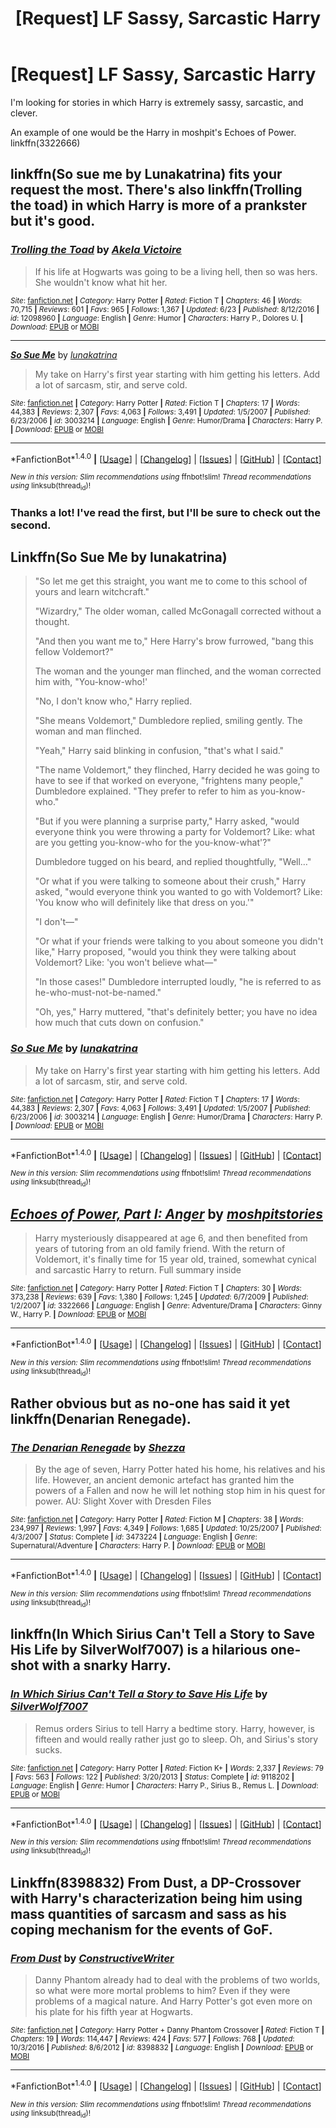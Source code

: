 #+TITLE: [Request] LF Sassy, Sarcastic Harry

* [Request] LF Sassy, Sarcastic Harry
:PROPERTIES:
:Author: remsed777
:Score: 11
:DateUnix: 1498738162.0
:DateShort: 2017-Jun-29
:FlairText: Request
:END:
I'm looking for stories in which Harry is extremely sassy, sarcastic, and clever.

An example of one would be the Harry in moshpit's Echoes of Power. linkffn(3322666)


** linkffn(So sue me by Lunakatrina) fits your request the most. There's also linkffn(Trolling the toad) in which Harry is more of a prankster but it's good.
:PROPERTIES:
:Author: MangoApple043
:Score: 3
:DateUnix: 1498750523.0
:DateShort: 2017-Jun-29
:END:

*** [[http://www.fanfiction.net/s/12098960/1/][*/Trolling the Toad/*]] by [[https://www.fanfiction.net/u/2100801/Akela-Victoire][/Akela Victoire/]]

#+begin_quote
  If his life at Hogwarts was going to be a living hell, then so was hers. She wouldn't know what hit her.
#+end_quote

^{/Site/: [[http://www.fanfiction.net/][fanfiction.net]] *|* /Category/: Harry Potter *|* /Rated/: Fiction T *|* /Chapters/: 46 *|* /Words/: 70,715 *|* /Reviews/: 601 *|* /Favs/: 965 *|* /Follows/: 1,367 *|* /Updated/: 6/23 *|* /Published/: 8/12/2016 *|* /id/: 12098960 *|* /Language/: English *|* /Genre/: Humor *|* /Characters/: Harry P., Dolores U. *|* /Download/: [[http://www.ff2ebook.com/old/ffn-bot/index.php?id=12098960&source=ff&filetype=epub][EPUB]] or [[http://www.ff2ebook.com/old/ffn-bot/index.php?id=12098960&source=ff&filetype=mobi][MOBI]]}

--------------

[[http://www.fanfiction.net/s/3003214/1/][*/So Sue Me/*]] by [[https://www.fanfiction.net/u/199514/lunakatrina][/lunakatrina/]]

#+begin_quote
  My take on Harry's first year starting with him getting his letters. Add a lot of sarcasm, stir, and serve cold.
#+end_quote

^{/Site/: [[http://www.fanfiction.net/][fanfiction.net]] *|* /Category/: Harry Potter *|* /Rated/: Fiction T *|* /Chapters/: 17 *|* /Words/: 44,383 *|* /Reviews/: 2,307 *|* /Favs/: 4,063 *|* /Follows/: 3,491 *|* /Updated/: 1/5/2007 *|* /Published/: 6/23/2006 *|* /id/: 3003214 *|* /Language/: English *|* /Genre/: Humor/Drama *|* /Characters/: Harry P. *|* /Download/: [[http://www.ff2ebook.com/old/ffn-bot/index.php?id=3003214&source=ff&filetype=epub][EPUB]] or [[http://www.ff2ebook.com/old/ffn-bot/index.php?id=3003214&source=ff&filetype=mobi][MOBI]]}

--------------

*FanfictionBot*^{1.4.0} *|* [[[https://github.com/tusing/reddit-ffn-bot/wiki/Usage][Usage]]] | [[[https://github.com/tusing/reddit-ffn-bot/wiki/Changelog][Changelog]]] | [[[https://github.com/tusing/reddit-ffn-bot/issues/][Issues]]] | [[[https://github.com/tusing/reddit-ffn-bot/][GitHub]]] | [[[https://www.reddit.com/message/compose?to=tusing][Contact]]]

^{/New in this version: Slim recommendations using/ ffnbot!slim! /Thread recommendations using/ linksub(thread_id)!}
:PROPERTIES:
:Author: FanfictionBot
:Score: 2
:DateUnix: 1498750547.0
:DateShort: 2017-Jun-29
:END:


*** Thanks a lot! I've read the first, but I'll be sure to check out the second.
:PROPERTIES:
:Author: remsed777
:Score: 2
:DateUnix: 1498751508.0
:DateShort: 2017-Jun-29
:END:


** Linkffn(So Sue Me by lunakatrina)

#+begin_quote
  "So let me get this straight, you want me to come to this school of yours and learn witchcraft."

  "Wizardry," The older woman, called McGonagall corrected without a thought.

  "And then you want me to," Here Harry's brow furrowed, "bang this fellow Voldemort?"

  The woman and the younger man flinched, and the woman corrected him with, "You-know-who!'

  "No, I don't know who," Harry replied.

  "She means Voldemort," Dumbledore replied, smiling gently. The woman and man flinched.

  "Yeah," Harry said blinking in confusion, "that's what I said."

  "The name Voldemort," they flinched, Harry decided he was going to have to see if that worked on everyone, "frightens many people," Dumbledore explained. "They prefer to refer to him as you-know-who."

  "But if you were planning a surprise party," Harry asked, "would everyone think you were throwing a party for Voldemort? Like: what are you getting you-know-who for the you-know-what'?"

  Dumbledore tugged on his beard, and replied thoughtfully, "Well..."

  "Or what if you were talking to someone about their crush," Harry asked, "would everyone think you wanted to go with Voldemort? Like: 'You know who will definitely like that dress on you.'"

  "I don't---"

  "Or what if your friends were talking to you about someone you didn't like," Harry proposed, "would you think they were talking about Voldemort? Like: 'you won't believe what---"

  "In those cases!" Dumbledore interrupted loudly, "he is referred to as he-who-must-not-be-named."

  "Oh, yes," Harry muttered, "that's definitely better; you have no idea how much that cuts down on confusion."
#+end_quote
:PROPERTIES:
:Author: WetBananas
:Score: 7
:DateUnix: 1498755789.0
:DateShort: 2017-Jun-29
:END:

*** [[http://www.fanfiction.net/s/3003214/1/][*/So Sue Me/*]] by [[https://www.fanfiction.net/u/199514/lunakatrina][/lunakatrina/]]

#+begin_quote
  My take on Harry's first year starting with him getting his letters. Add a lot of sarcasm, stir, and serve cold.
#+end_quote

^{/Site/: [[http://www.fanfiction.net/][fanfiction.net]] *|* /Category/: Harry Potter *|* /Rated/: Fiction T *|* /Chapters/: 17 *|* /Words/: 44,383 *|* /Reviews/: 2,307 *|* /Favs/: 4,063 *|* /Follows/: 3,491 *|* /Updated/: 1/5/2007 *|* /Published/: 6/23/2006 *|* /id/: 3003214 *|* /Language/: English *|* /Genre/: Humor/Drama *|* /Characters/: Harry P. *|* /Download/: [[http://www.ff2ebook.com/old/ffn-bot/index.php?id=3003214&source=ff&filetype=epub][EPUB]] or [[http://www.ff2ebook.com/old/ffn-bot/index.php?id=3003214&source=ff&filetype=mobi][MOBI]]}

--------------

*FanfictionBot*^{1.4.0} *|* [[[https://github.com/tusing/reddit-ffn-bot/wiki/Usage][Usage]]] | [[[https://github.com/tusing/reddit-ffn-bot/wiki/Changelog][Changelog]]] | [[[https://github.com/tusing/reddit-ffn-bot/issues/][Issues]]] | [[[https://github.com/tusing/reddit-ffn-bot/][GitHub]]] | [[[https://www.reddit.com/message/compose?to=tusing][Contact]]]

^{/New in this version: Slim recommendations using/ ffnbot!slim! /Thread recommendations using/ linksub(thread_id)!}
:PROPERTIES:
:Author: FanfictionBot
:Score: 1
:DateUnix: 1498755807.0
:DateShort: 2017-Jun-29
:END:


** [[http://www.fanfiction.net/s/3322666/1/][*/Echoes of Power, Part I: Anger/*]] by [[https://www.fanfiction.net/u/1186469/moshpitstories][/moshpitstories/]]

#+begin_quote
  Harry mysteriously disappeared at age 6, and then benefited from years of tutoring from an old family friend. With the return of Voldemort, it's finally time for 15 year old, trained, somewhat cynical and sarcastic Harry to return. Full summary inside
#+end_quote

^{/Site/: [[http://www.fanfiction.net/][fanfiction.net]] *|* /Category/: Harry Potter *|* /Rated/: Fiction T *|* /Chapters/: 30 *|* /Words/: 373,238 *|* /Reviews/: 639 *|* /Favs/: 1,380 *|* /Follows/: 1,245 *|* /Updated/: 6/7/2009 *|* /Published/: 1/2/2007 *|* /id/: 3322666 *|* /Language/: English *|* /Genre/: Adventure/Drama *|* /Characters/: Ginny W., Harry P. *|* /Download/: [[http://www.ff2ebook.com/old/ffn-bot/index.php?id=3322666&source=ff&filetype=epub][EPUB]] or [[http://www.ff2ebook.com/old/ffn-bot/index.php?id=3322666&source=ff&filetype=mobi][MOBI]]}

--------------

*FanfictionBot*^{1.4.0} *|* [[[https://github.com/tusing/reddit-ffn-bot/wiki/Usage][Usage]]] | [[[https://github.com/tusing/reddit-ffn-bot/wiki/Changelog][Changelog]]] | [[[https://github.com/tusing/reddit-ffn-bot/issues/][Issues]]] | [[[https://github.com/tusing/reddit-ffn-bot/][GitHub]]] | [[[https://www.reddit.com/message/compose?to=tusing][Contact]]]

^{/New in this version: Slim recommendations using/ ffnbot!slim! /Thread recommendations using/ linksub(thread_id)!}
:PROPERTIES:
:Author: FanfictionBot
:Score: 3
:DateUnix: 1498738174.0
:DateShort: 2017-Jun-29
:END:


** Rather obvious but as no-one has said it yet linkffn(Denarian Renegade).
:PROPERTIES:
:Author: Ch1pp
:Score: 2
:DateUnix: 1498842749.0
:DateShort: 2017-Jun-30
:END:

*** [[http://www.fanfiction.net/s/3473224/1/][*/The Denarian Renegade/*]] by [[https://www.fanfiction.net/u/524094/Shezza][/Shezza/]]

#+begin_quote
  By the age of seven, Harry Potter hated his home, his relatives and his life. However, an ancient demonic artefact has granted him the powers of a Fallen and now he will let nothing stop him in his quest for power. AU: Slight Xover with Dresden Files
#+end_quote

^{/Site/: [[http://www.fanfiction.net/][fanfiction.net]] *|* /Category/: Harry Potter *|* /Rated/: Fiction M *|* /Chapters/: 38 *|* /Words/: 234,997 *|* /Reviews/: 1,997 *|* /Favs/: 4,349 *|* /Follows/: 1,685 *|* /Updated/: 10/25/2007 *|* /Published/: 4/3/2007 *|* /Status/: Complete *|* /id/: 3473224 *|* /Language/: English *|* /Genre/: Supernatural/Adventure *|* /Characters/: Harry P. *|* /Download/: [[http://www.ff2ebook.com/old/ffn-bot/index.php?id=3473224&source=ff&filetype=epub][EPUB]] or [[http://www.ff2ebook.com/old/ffn-bot/index.php?id=3473224&source=ff&filetype=mobi][MOBI]]}

--------------

*FanfictionBot*^{1.4.0} *|* [[[https://github.com/tusing/reddit-ffn-bot/wiki/Usage][Usage]]] | [[[https://github.com/tusing/reddit-ffn-bot/wiki/Changelog][Changelog]]] | [[[https://github.com/tusing/reddit-ffn-bot/issues/][Issues]]] | [[[https://github.com/tusing/reddit-ffn-bot/][GitHub]]] | [[[https://www.reddit.com/message/compose?to=tusing][Contact]]]

^{/New in this version: Slim recommendations using/ ffnbot!slim! /Thread recommendations using/ linksub(thread_id)!}
:PROPERTIES:
:Author: FanfictionBot
:Score: 1
:DateUnix: 1498842766.0
:DateShort: 2017-Jun-30
:END:


** linkffn(In Which Sirius Can't Tell a Story to Save His Life by SilverWolf7007) is a hilarious one-shot with a snarky Harry.
:PROPERTIES:
:Author: turbinicarpus
:Score: 1
:DateUnix: 1498908118.0
:DateShort: 2017-Jul-01
:END:

*** [[http://www.fanfiction.net/s/9118202/1/][*/In Which Sirius Can't Tell a Story to Save His Life/*]] by [[https://www.fanfiction.net/u/197476/SilverWolf7007][/SilverWolf7007/]]

#+begin_quote
  Remus orders Sirius to tell Harry a bedtime story. Harry, however, is fifteen and would really rather just go to sleep. Oh, and Sirius's story sucks.
#+end_quote

^{/Site/: [[http://www.fanfiction.net/][fanfiction.net]] *|* /Category/: Harry Potter *|* /Rated/: Fiction K+ *|* /Words/: 2,337 *|* /Reviews/: 79 *|* /Favs/: 563 *|* /Follows/: 122 *|* /Published/: 3/20/2013 *|* /Status/: Complete *|* /id/: 9118202 *|* /Language/: English *|* /Genre/: Humor *|* /Characters/: Harry P., Sirius B., Remus L. *|* /Download/: [[http://www.ff2ebook.com/old/ffn-bot/index.php?id=9118202&source=ff&filetype=epub][EPUB]] or [[http://www.ff2ebook.com/old/ffn-bot/index.php?id=9118202&source=ff&filetype=mobi][MOBI]]}

--------------

*FanfictionBot*^{1.4.0} *|* [[[https://github.com/tusing/reddit-ffn-bot/wiki/Usage][Usage]]] | [[[https://github.com/tusing/reddit-ffn-bot/wiki/Changelog][Changelog]]] | [[[https://github.com/tusing/reddit-ffn-bot/issues/][Issues]]] | [[[https://github.com/tusing/reddit-ffn-bot/][GitHub]]] | [[[https://www.reddit.com/message/compose?to=tusing][Contact]]]

^{/New in this version: Slim recommendations using/ ffnbot!slim! /Thread recommendations using/ linksub(thread_id)!}
:PROPERTIES:
:Author: FanfictionBot
:Score: 1
:DateUnix: 1498908148.0
:DateShort: 2017-Jul-01
:END:


** Linkffn(8398832) From Dust, a DP-Crossover with Harry's characterization being him using mass quantities of sarcasm and sass as his coping mechanism for the events of GoF.
:PROPERTIES:
:Author: Jahoan
:Score: 1
:DateUnix: 1499402450.0
:DateShort: 2017-Jul-07
:END:

*** [[http://www.fanfiction.net/s/8398832/1/][*/From Dust/*]] by [[https://www.fanfiction.net/u/3802185/ConstructiveWriter][/ConstructiveWriter/]]

#+begin_quote
  Danny Phantom already had to deal with the problems of two worlds, so what were more mortal problems to him? Even if they were problems of a magical nature. And Harry Potter's got even more on his plate for his fifth year at Hogwarts.
#+end_quote

^{/Site/: [[http://www.fanfiction.net/][fanfiction.net]] *|* /Category/: Harry Potter + Danny Phantom Crossover *|* /Rated/: Fiction T *|* /Chapters/: 19 *|* /Words/: 114,447 *|* /Reviews/: 424 *|* /Favs/: 577 *|* /Follows/: 768 *|* /Updated/: 10/3/2016 *|* /Published/: 8/6/2012 *|* /id/: 8398832 *|* /Language/: English *|* /Download/: [[http://www.ff2ebook.com/old/ffn-bot/index.php?id=8398832&source=ff&filetype=epub][EPUB]] or [[http://www.ff2ebook.com/old/ffn-bot/index.php?id=8398832&source=ff&filetype=mobi][MOBI]]}

--------------

*FanfictionBot*^{1.4.0} *|* [[[https://github.com/tusing/reddit-ffn-bot/wiki/Usage][Usage]]] | [[[https://github.com/tusing/reddit-ffn-bot/wiki/Changelog][Changelog]]] | [[[https://github.com/tusing/reddit-ffn-bot/issues/][Issues]]] | [[[https://github.com/tusing/reddit-ffn-bot/][GitHub]]] | [[[https://www.reddit.com/message/compose?to=tusing][Contact]]]

^{/New in this version: Slim recommendations using/ ffnbot!slim! /Thread recommendations using/ linksub(thread_id)!}
:PROPERTIES:
:Author: FanfictionBot
:Score: 1
:DateUnix: 1499402473.0
:DateShort: 2017-Jul-07
:END:
